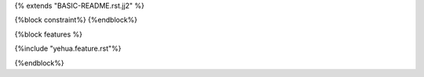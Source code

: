 {% extends "BASIC-README.rst.jj2" %}

{%block constraint%}
{%endblock%}

{%block features %}

{%include "yehua.feature.rst"%}

{%endblock%}
